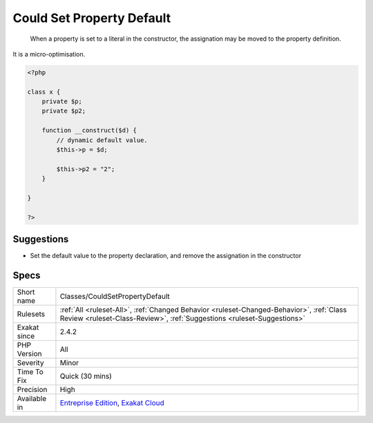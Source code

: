 .. _classes-couldsetpropertydefault:

.. _could-set-property-default:

Could Set Property Default
++++++++++++++++++++++++++

  When a property is set to a literal in the constructor, the assignation may be moved to the property definition.

It is a micro-optimisation.

.. code-block:: php
   
   <?php
   
   class x {
       private $p;
       private $p2;
       
       function __construct($d) {
           // dynamic default value. 
           $this->p = $d;
   
           $this->p2 = "2"; 
       }
   
   }
   
   ?>

Suggestions
___________

* Set the default value to the property declaration, and remove the assignation in the constructor




Specs
_____

+--------------+--------------------------------------------------------------------------------------------------------------------------------------------------------------------+
| Short name   | Classes/CouldSetPropertyDefault                                                                                                                                    |
+--------------+--------------------------------------------------------------------------------------------------------------------------------------------------------------------+
| Rulesets     | :ref:`All <ruleset-All>`, :ref:`Changed Behavior <ruleset-Changed-Behavior>`, :ref:`Class Review <ruleset-Class-Review>`, :ref:`Suggestions <ruleset-Suggestions>` |
+--------------+--------------------------------------------------------------------------------------------------------------------------------------------------------------------+
| Exakat since | 2.4.2                                                                                                                                                              |
+--------------+--------------------------------------------------------------------------------------------------------------------------------------------------------------------+
| PHP Version  | All                                                                                                                                                                |
+--------------+--------------------------------------------------------------------------------------------------------------------------------------------------------------------+
| Severity     | Minor                                                                                                                                                              |
+--------------+--------------------------------------------------------------------------------------------------------------------------------------------------------------------+
| Time To Fix  | Quick (30 mins)                                                                                                                                                    |
+--------------+--------------------------------------------------------------------------------------------------------------------------------------------------------------------+
| Precision    | High                                                                                                                                                               |
+--------------+--------------------------------------------------------------------------------------------------------------------------------------------------------------------+
| Available in | `Entreprise Edition <https://www.exakat.io/entreprise-edition>`_, `Exakat Cloud <https://www.exakat.io/exakat-cloud/>`_                                            |
+--------------+--------------------------------------------------------------------------------------------------------------------------------------------------------------------+


